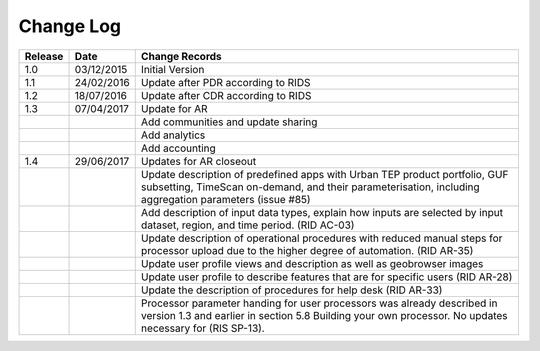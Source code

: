 Change Log
==========

+---------+------------+--------------------------------------------------------------------------------------------------+
| Release | Date       | Change Records                                                                                   |
+=========+============+==================================================================================================+
| 1.0     | 03/12/2015 | Initial Version                                                                                  |
+---------+------------+--------------------------------------------------------------------------------------------------+
| 1.1     | 24/02/2016 | Update after PDR according to RIDS                                                               |
+---------+------------+--------------------------------------------------------------------------------------------------+
| 1.2     | 18/07/2016 | Update after CDR according to RIDS                                                               |
+---------+------------+--------------------------------------------------------------------------------------------------+
| 1.3     | 07/04/2017 | Update for AR                                                                                    |
+---------+------------+--------------------------------------------------------------------------------------------------+
|         |            | Add communities and update sharing                                                               |
+---------+------------+--------------------------------------------------------------------------------------------------+
|         |            | Add analytics                                                                                    |
+---------+------------+--------------------------------------------------------------------------------------------------+
|         |            | Add accounting                                                                                   |
+---------+------------+--------------------------------------------------------------------------------------------------+
| 1.4     | 29/06/2017 | Updates for AR closeout                                                                          |
+---------+------------+--------------------------------------------------------------------------------------------------+
|         |            | Update description of predefined apps with Urban TEP product portfolio, GUF subsetting, TimeScan |
|         |            | on-demand, and their parameterisation, including aggregation parameters (issue #85)              |
+---------+------------+--------------------------------------------------------------------------------------------------+
|         |            | Add description of input data types, explain how inputs are selected by input dataset, region,   |
|         |            | and time period. (RID AC-03)                                                                     |
+---------+------------+--------------------------------------------------------------------------------------------------+
|         |            | Update description of operational procedures with reduced manual steps for processor upload due  |
|         |            | to the higher degree of automation. (RID AR-35)                                                  |
+---------+------------+--------------------------------------------------------------------------------------------------+
|         |            | Update user profile views and description as well as geobrowser images                           |
+---------+------------+--------------------------------------------------------------------------------------------------+
|         |            | Update user profile to describe features that are for specific users (RID AR-28)                 |
+---------+------------+--------------------------------------------------------------------------------------------------+
|         |            | Update the description of procedures for help desk (RID AR-33)                                   |
+---------+------------+--------------------------------------------------------------------------------------------------+
|         |            | Processor parameter handing for user processors was already described in version 1.3 and earlier |
|         |            | in section 5.8 Building your own processor. No updates necessary for (RIS SP-13).                |
+---------+------------+--------------------------------------------------------------------------------------------------+
